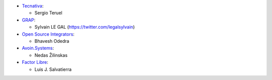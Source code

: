 * `Tecnativa <https://www.tecnativa.com>`__:

  * Sergio Teruel

* `GRAP <http://www.grap.coop>`__:

  * Sylvain LE GAL (https://twitter.com/legalsylvain)

* `Open Source Integrators <https://www.opensourceintegrators.com>`__:

  * Bhavesh Odedra

* `Avoin.Systems <https://www.avoin.systems>`__:

  * Nedas Žilinskas

* `Factor Libre <https://factorlibre.com>`__:

  * Luis J. Salvatierra
